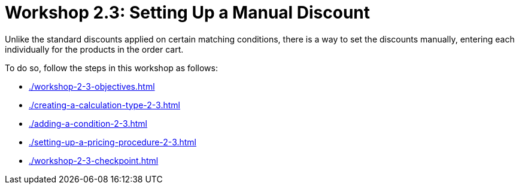 = Workshop 2.3: Setting Up a Manual Discount

Unlike the standard discounts applied on certain matching conditions, there is a way to set the discounts manually, entering each individually for the products in the order cart.

To do so, follow the steps in this workshop as follows:

* xref:./workshop-2-3-objectives.adoc[]
* xref:./creating-a-calculation-type-2-3.adoc[]
* xref:./adding-a-condition-2-3.adoc[]
* xref:./setting-up-a-pricing-procedure-2-3.adoc[]
* xref:./workshop-2-3-checkpoint.adoc[]
